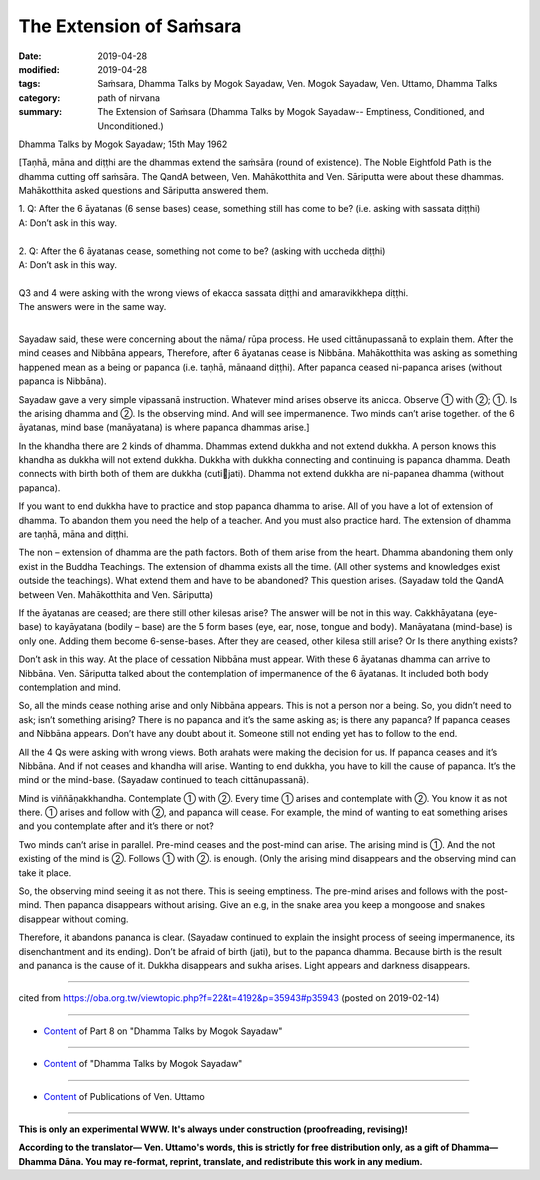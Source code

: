 ==========================================
The Extension of Saṁsara
==========================================

:date: 2019-04-28
:modified: 2019-04-28
:tags: Saṁsara, Dhamma Talks by Mogok Sayadaw, Ven. Mogok Sayadaw, Ven. Uttamo, Dhamma Talks
:category: path of nirvana
:summary: The Extension of Saṁsara (Dhamma Talks by Mogok Sayadaw-- Emptiness, Conditioned, and Unconditioned.)

Dhamma Talks by Mogok Sayadaw; 15th May 1962

[Taṇhā, māna and diṭṭhi are the dhammas extend the saṁsāra (round of existence). The Noble Eightfold Path is the dhamma cutting off saṁsāra. The QandA between, Ven. Mahākotthita and Ven. Sāriputta were about these dhammas. Mahākotthita asked questions and Sāriputta answered them. 

| 1. Q: After the 6 āyatanas (6 sense bases) cease, something still has come to be? (i.e. asking with sassata diṭṭhi) 
| A: Don’t ask in this way. 
| 
| 2. Q: After the 6 āyatanas cease, something not come to be? (asking with uccheda diṭṭhi) 
| A: Don’t ask in this way. 
| 
| Q3 and 4 were asking with the wrong views of ekacca sassata diṭṭhi and amaravikkhepa diṭṭhi. 
| The answers were in the same way. 
| 

Sayadaw said, these were concerning about the nāma/ rūpa process. He used cittānupassanā to explain them. After the mind ceases and Nibbāna appears, Therefore, after 6 āyatanas cease is Nibbāna. Mahākotthita was asking as something happened mean as a being or papanca (i.e. taṇhā, mānaand diṭṭhi). After papanca ceased ni-papanca arises (without papanca is Nibbāna). 

Sayadaw gave a very simple vipassanā instruction. Whatever mind arises observe its anicca. Observe ① with ②; ①. Is the arising dhamma and ②. Is the observing mind. And will see impermanence. Two minds can’t arise together. of the 6 āyatanas, mind base (manāyatana) is where papanca dhammas arise.]

In the khandha there are 2 kinds of dhamma. Dhammas extend dukkha and not extend dukkha. A person knows this khandha as dukkha will not extend dukkha. Dukkha with dukkha connecting and continuing is papanca dhamma. Death connects with birth both of them are dukkha (cutijati). Dhamma not extend dukkha are ni-papanea dhamma (without papanca). 

If you want to end dukkha have to practice and stop papanca dhamma to arise. All of you have a lot of extension of dhamma. To abandon them you need the help of a teacher. And you must also practice hard. The extension of dhamma are taṇhā, māna and diṭṭhi. 

The non – extension of dhamma are the path factors. Both of them arise from the heart. Dhamma abandoning them only exist in the Buddha Teachings. The extension of dhamma exists all the time. (All other systems and knowledges exist outside the teachings). What extend them and have to be abandoned? This question arises. (Sayadaw told the QandA between Ven. Mahākotthita and Ven. Sāriputta)

If the āyatanas are ceased; are there still other kilesas arise? The answer will be not in this way. Cakkhāyatana (eye-base) to kayāyatana (bodily – base) are the 5 form bases (eye, ear, nose, tongue and body). Manāyatana (mind-base) is only one. Adding them become 6-sense-bases. After they are ceased, other kilesa still arise? Or Is there anything exists? 

Don’t ask in this way. At the place of cessation Nibbāna must appear. With these 6 āyatanas dhamma can arrive to Nibbāna. Ven. Sāriputta talked about the contemplation of impermanence of the 6 āyatanas. It included both body contemplation and mind. 

So, all the minds cease nothing arise and only Nibbāna appears. This is not a person nor a being. So, you didn’t need to ask; isn’t something arising? There is no papanca and it’s the same asking as; is there any papanca? If papanca ceases and Nibbāna appears. Don’t have any doubt about it. Someone still not ending yet has to follow to the end.

All the 4 Qs were asking with wrong views. Both arahats were making the decision for us. If papanca ceases and it’s Nibbāna. And if not ceases and khandha will arise. Wanting to end dukkha, you have to kill the cause of papanca. It’s the mind or the mind-base. (Sayadaw continued to teach cittānupassanā). 

Mind is viññāṇakkhandha. Contemplate ① with ②. Every time ① arises and contemplate with ②. You know it as not there. ① arises and follow with ②, and papanca will cease. For example, the mind of wanting to eat something arises and you contemplate after and it’s there or not? 

Two minds can’t arise in parallel. Pre-mind ceases and the post-mind can arise. The arising mind is ①. And the not existing of the mind is ②. Follows ① with ②. is enough. (Only the arising mind disappears and the observing mind can take it place. 

So, the observing mind seeing it as not there. This is seeing emptiness. The pre-mind arises and follows with the post-mind. Then papanca disappears without arising. Give an e.g, in the snake area you keep a mongoose and snakes disappear without coming. 

Therefore, it abandons pananca is clear. (Sayadaw continued to explain the insight process of seeing impermanence, its disenchantment and its ending). Don’t be afraid of birth (jati), but to the papanca dhamma. Because birth is the result and pananca is the cause of it. Dukkha disappears and sukha arises. Light appears and darkness disappears.

------

cited from https://oba.org.tw/viewtopic.php?f=22&t=4192&p=35943#p35943 (posted on 2019-02-14)

------

- `Content <{filename}pt08-content-of-part08%zh.rst>`__ of Part 8 on "Dhamma Talks by Mogok Sayadaw"

------

- `Content <{filename}content-of-dhamma-talks-by-mogok-sayadaw%zh.rst>`__ of "Dhamma Talks by Mogok Sayadaw"

------

- `Content <{filename}../publication-of-ven-uttamo%zh.rst>`__ of Publications of Ven. Uttamo

------

**This is only an experimental WWW. It's always under construction (proofreading, revising)!**

**According to the translator— Ven. Uttamo's words, this is strictly for free distribution only, as a gift of Dhamma—Dhamma Dāna. You may re-format, reprint, translate, and redistribute this work in any medium.**

..
  2019-04-25  create rst; post on 04-28